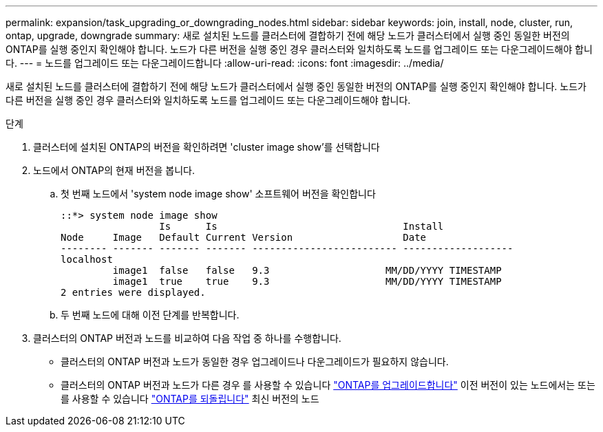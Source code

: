---
permalink: expansion/task_upgrading_or_downgrading_nodes.html 
sidebar: sidebar 
keywords: join, install, node, cluster, run, ontap, upgrade, downgrade 
summary: 새로 설치된 노드를 클러스터에 결합하기 전에 해당 노드가 클러스터에서 실행 중인 동일한 버전의 ONTAP를 실행 중인지 확인해야 합니다. 노드가 다른 버전을 실행 중인 경우 클러스터와 일치하도록 노드를 업그레이드 또는 다운그레이드해야 합니다. 
---
= 노드를 업그레이드 또는 다운그레이드합니다
:allow-uri-read: 
:icons: font
:imagesdir: ../media/


[role="lead"]
새로 설치된 노드를 클러스터에 결합하기 전에 해당 노드가 클러스터에서 실행 중인 동일한 버전의 ONTAP를 실행 중인지 확인해야 합니다. 노드가 다른 버전을 실행 중인 경우 클러스터와 일치하도록 노드를 업그레이드 또는 다운그레이드해야 합니다.

.단계
. 클러스터에 설치된 ONTAP의 버전을 확인하려면 'cluster image show'를 선택합니다
. 노드에서 ONTAP의 현재 버전을 봅니다.
+
.. 첫 번째 노드에서 'system node image show' 소프트웨어 버전을 확인합니다
+
[listing]
----
::*> system node image show
                 Is      Is                                Install
Node     Image   Default Current Version                   Date
-------- ------- ------- ------- ------------------------- -------------------
localhost
         image1  false   false   9.3                    MM/DD/YYYY TIMESTAMP
         image1  true    true    9.3                    MM/DD/YYYY TIMESTAMP
2 entries were displayed.
----
.. 두 번째 노드에 대해 이전 단계를 반복합니다.


. 클러스터의 ONTAP 버전과 노드를 비교하여 다음 작업 중 하나를 수행합니다.
+
** 클러스터의 ONTAP 버전과 노드가 동일한 경우 업그레이드나 다운그레이드가 필요하지 않습니다.
** 클러스터의 ONTAP 버전과 노드가 다른 경우 를 사용할 수 있습니다 link:https://docs.netapp.com/us-en/ontap/upgrade/index.html["ONTAP를 업그레이드합니다"] 이전 버전이 있는 노드에서는 또는 를 사용할 수 있습니다 link:https://docs.netapp.com/us-en/ontap/revert/index.html["ONTAP를 되돌립니다"] 최신 버전의 노드



